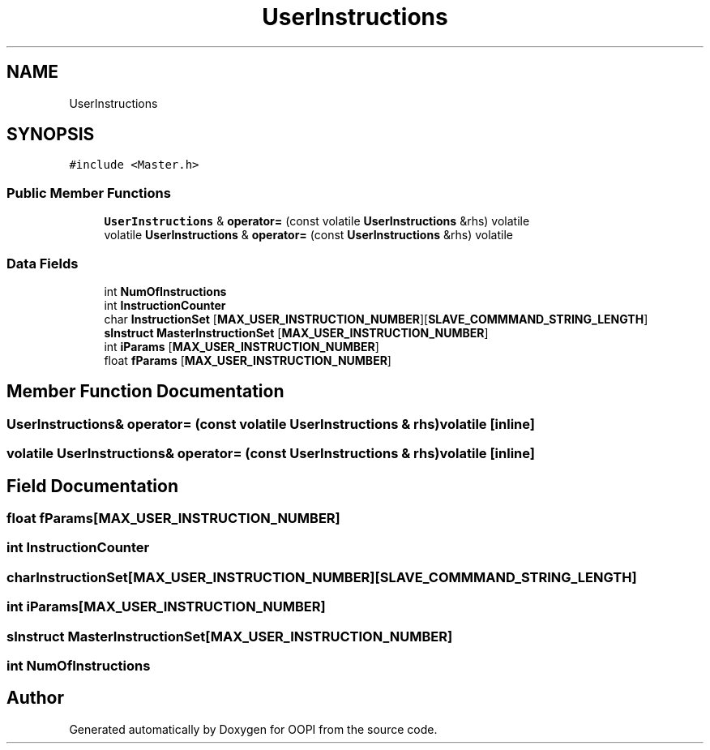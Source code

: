 .TH "UserInstructions" 3 "Mon Aug 12 2019" "OOPI" \" -*- nroff -*-
.ad l
.nh
.SH NAME
UserInstructions
.SH SYNOPSIS
.br
.PP
.PP
\fC#include <Master\&.h>\fP
.SS "Public Member Functions"

.in +1c
.ti -1c
.RI "\fBUserInstructions\fP & \fBoperator=\fP (const volatile \fBUserInstructions\fP &rhs) volatile"
.br
.ti -1c
.RI "volatile \fBUserInstructions\fP & \fBoperator=\fP (const \fBUserInstructions\fP &rhs) volatile"
.br
.in -1c
.SS "Data Fields"

.in +1c
.ti -1c
.RI "int \fBNumOfInstructions\fP"
.br
.ti -1c
.RI "int \fBInstructionCounter\fP"
.br
.ti -1c
.RI "char \fBInstructionSet\fP [\fBMAX_USER_INSTRUCTION_NUMBER\fP][\fBSLAVE_COMMMAND_STRING_LENGTH\fP]"
.br
.ti -1c
.RI "\fBsInstruct\fP \fBMasterInstructionSet\fP [\fBMAX_USER_INSTRUCTION_NUMBER\fP]"
.br
.ti -1c
.RI "int \fBiParams\fP [\fBMAX_USER_INSTRUCTION_NUMBER\fP]"
.br
.ti -1c
.RI "float \fBfParams\fP [\fBMAX_USER_INSTRUCTION_NUMBER\fP]"
.br
.in -1c
.SH "Member Function Documentation"
.PP 
.SS "\fBUserInstructions\fP& operator= (const volatile \fBUserInstructions\fP & rhs) volatile\fC [inline]\fP"

.SS "volatile \fBUserInstructions\fP& operator= (const \fBUserInstructions\fP & rhs) volatile\fC [inline]\fP"

.SH "Field Documentation"
.PP 
.SS "float fParams[\fBMAX_USER_INSTRUCTION_NUMBER\fP]"

.SS "int InstructionCounter"

.SS "char InstructionSet[\fBMAX_USER_INSTRUCTION_NUMBER\fP][\fBSLAVE_COMMMAND_STRING_LENGTH\fP]"

.SS "int iParams[\fBMAX_USER_INSTRUCTION_NUMBER\fP]"

.SS "\fBsInstruct\fP MasterInstructionSet[\fBMAX_USER_INSTRUCTION_NUMBER\fP]"

.SS "int NumOfInstructions"


.SH "Author"
.PP 
Generated automatically by Doxygen for OOPI from the source code\&.
